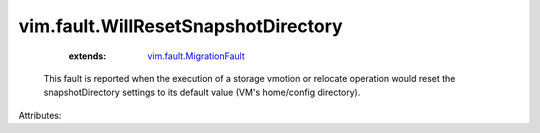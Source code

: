 .. _vim.fault.MigrationFault: ../../vim/fault/MigrationFault.rst


vim.fault.WillResetSnapshotDirectory
====================================
    :extends:

        `vim.fault.MigrationFault`_

  This fault is reported when the execution of a storage vmotion or relocate operation would reset the snapshotDirectory settings to its default value (VM's home/config directory).

Attributes:




